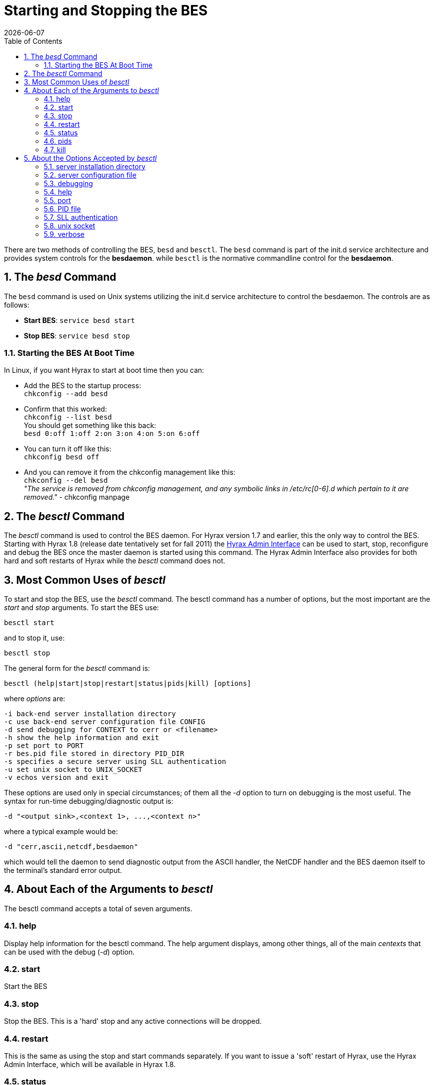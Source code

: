 = Starting and Stopping the BES
:Leonard Porrello <lporrel@gmail.com>:
{docdate}
:numbered:
:toc:

// TODO: Add text about using _besd_ to the following

There are two methods of controlling the BES, `besd` and `besctl`. The `besd` command is part of the init.d service architecture and provides system controls for the *besdaemon*. while `besctl` is the normative commandline control for the *besdaemon*.

== The _besd_ Command
The `besd` command is used on Unix systems utilizing the init.d service architecture
to control the besdaemon. The controls are as follows:

* *Start BES*: `service besd start`
* *Stop  BES*: `service besd stop`

=== Starting the BES At Boot Time
In Linux, if you want Hyrax to start at boot time then you can:

 * Add the BES to the startup process: +
`chkconfig --add besd` +
* Confirm that this worked: +
`chkconfig --list besd` +
You should get something like this back: +
`besd           	0:off	1:off	2:on	3:on	4:on	5:on	6:off`
* You can turn it off like this: +
`chkconfig besd off`
* And you can remove it from the chkconfig management like this: +
`chkconfig --del besd` +
_"The service is removed from chkconfig management, and any symbolic links in /etc/rc[0-6].d which pertain to it are removed."_ - chkconfig manpage

== The _besctl_ Command

The _besctl_ command is used to control the BES daemon. For Hyrax
version 1.7 and earlier, this the only way to control the BES.
Starting with Hyrax 1.8 (release date tentatively set for fall 2011)
//For some reason this link does not work.
the <<admin-interface, Hyrax Admin Interface>>
can be used to start, stop, reconfigure and debug the BES
once the master daemon is started using this command. The Hyrax Admin
Interface also provides for both hard and soft restarts of Hyrax while
the _besctl_ command does not.

== Most Common Uses of _besctl_

To start and stop the BES, use the _besctl_ command. The besctl command
has a number of options, but the most important are the _start_ and
_stop_ arguments. To start the BES use:

----
besctl start
----

and to stop it, use:

----
besctl stop
----

The general form for the _besctl_ command is:

----
besctl (help|start|stop|restart|status|pids|kill) [options]
----

where _options_ are:

----
-i back-end server installation directory
-c use back-end server configuration file CONFIG
-d send debugging for CONTEXT to cerr or <filename>
-h show the help information and exit
-p set port to PORT
-r bes.pid file stored in directory PID_DIR
-s specifies a secure server using SLL authentication
-u set unix socket to UNIX_SOCKET
-v echos version and exit
----

These options are used only in special circumstances; of them all the
_-d_ option to turn on debugging is the most useful. The syntax for
run-time debugging/diagnostic output is:

----
-d "<output sink>,<context 1>, ...,<context n>"
----

where a typical example would be:

----
-d "cerr,ascii,netcdf,besdaemon"
----

which would tell the daemon to send diagnostic output from the ASCII
handler, the NetCDF handler and the BES daemon itself to the terminal's
standard error output.

== About Each of the Arguments to _besctl_

The besctl command accepts a total of seven arguments.

=== help

Display help information for the besctl command. The help argument
displays, among other things, all of the main _centexts_ that can be
used with the debug (__-d__) option.

=== start

Start the BES

=== stop

Stop the BES. This is a 'hard' stop and any active connections will be
dropped.

=== restart

This is the same as using the stop and start commands separately. If you
want to issue a 'soft' restart of Hyrax, use the Hyrax Admin Interface,
which will be available in Hyrax 1.8.

=== status

This returns the master BES daemon process id number and the user id
under which it is running.

=== pids

The BES is actually a collection of processes; use this argument to find
the process id numbers for them all.

=== kill

Sometimes the _stop_ or _restart_ arguments don't work. Use this
argument to stop all the processes. The _stop_ command works by sending
the TERM signal to the master BES daemon process which then sends that
signal to all of the subordinate BES daemon processes, but processes can
ignore this signal in certain circumstances. Using the _kill_ argument
to besctl sends the KILL signal to all of the processes; KILL cannot be
ignored by a process, so this is certain to stop the server.

== About the Options Accepted by _besctl_

=== server installation directory

Use the _-i_ option to force besctl to use a specific directory as the
server's root directory. This option is useful if you have several BES
daemons running on one machine.

----
-i <directory>
----

=== server configuration file

Use the _-c_ option to force the daemon to use a specific _bes.conf_
file instead of the file found at __server root__/etc/bes/bes.conf

----
-c <configuration file path>
----

An alternative to usign this option is to use the BES_CONF environment
variable to point to a configuration file. Set the value of the
environment variable to the path of the configuration file. Be sure to
export the environment variable. Also note that as of Hyrax 1.6, the BES
reads a significant amount of configuration information from the
__server root__/etc/bes/conf.d directory. You can disable this by
editing the bes.conf file; look for the _Includes_ directive.

=== debugging

Use the _-d_ option to achieve fine-grained control over the server's
diagnostic output. The -d option takes a single double-quoted string
which must contain the name of the output sink for the diagnostic
information and a comma separated list of 'debug contexts'. The sink may
be either an open stream (e.g., _cerr_) or a file while the contexts
are defined by/in the BES source code. All modules define a context that
matches their name and you can see this using the _help_ argument to
besctl, although most define additional contexts. The best way to find
out about the contexts available is to look at the source code for the
server.

----
-d "cerr,besdaemon"
----

Use the special context _all_ to see output from all of the contexts.
This will produce very verbose output.

=== help

The _-h_ option prints a short online help message which lists the
option switches. Note that this option doesn't work when you supply an
argument like __start__, __stop__, et c., except for __help__.

----
-h
----

=== port

Use the _-p_ option to set the port the daemon uses for communication
with the Hyrax front-end.

----
-p <number>
----

=== PID file

Use the _-r_ option to tell the BES where to store the master daemon's
process id number.

----
-r <directory>
----

=== SLL authentication

Use the _-s_ option to force the server to use SSL authentication. This
option is not used with Hyrax. To configure Hyrax for use with SSL, see
information about running ht efront-end of the server with SSL. This is
typically done by securing a Tomcat or Apache server and is standard
procedure used by many general web sites.

=== unix socket

Use the _-u_ option to force the BES to use a Unix socket for
communication with the front-end instead of the TCP socket. We rarely
use this.

----
-u <socket>
----

=== verbose

use the _-v_ option to see the version of the bes. The server does not
start, ..., et cetera.

----
-v
----
